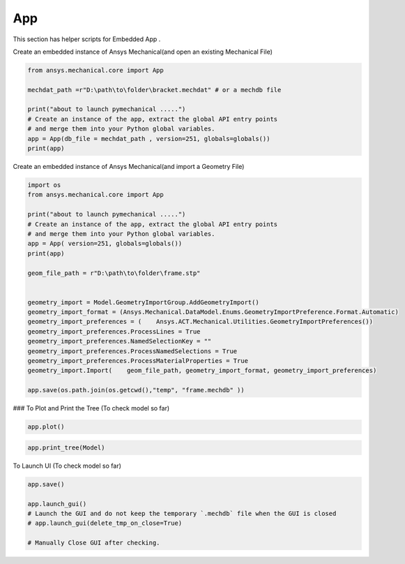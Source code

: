 .. _app:

App
==============

This section has helper scripts for  Embedded App .


Create an embedded instance of Ansys Mechanical(and open an existing Mechanical File)

.. code:: python

    from ansys.mechanical.core import App

    mechdat_path =r"D:\path\to\folder\bracket.mechdat" # or a mechdb file 

    print("about to launch pymechanical .....")
    # Create an instance of the app, extract the global API entry points
    # and merge them into your Python global variables.
    app = App(db_file = mechdat_path , version=251, globals=globals())
    print(app)


Create an embedded instance of Ansys Mechanical(and import a Geometry File)

.. code:: python

    import os
    from ansys.mechanical.core import App

    print("about to launch pymechanical .....")
    # Create an instance of the app, extract the global API entry points
    # and merge them into your Python global variables.
    app = App( version=251, globals=globals())
    print(app)

    geom_file_path = r"D:\path\to\folder\frame.stp"


    geometry_import = Model.GeometryImportGroup.AddGeometryImport()
    geometry_import_format = (Ansys.Mechanical.DataModel.Enums.GeometryImportPreference.Format.Automatic)
    geometry_import_preferences = (    Ansys.ACT.Mechanical.Utilities.GeometryImportPreferences())
    geometry_import_preferences.ProcessLines = True
    geometry_import_preferences.NamedSelectionKey = ""
    geometry_import_preferences.ProcessNamedSelections = True
    geometry_import_preferences.ProcessMaterialProperties = True
    geometry_import.Import(    geom_file_path, geometry_import_format, geometry_import_preferences)

    app.save(os.path.join(os.getcwd(),"temp", "frame.mechdb" ))

### To Plot and Print the Tree (To check model so far) 

.. code:: python

    app.plot()

.. code:: python

    app.print_tree(Model)

To Launch UI (To check model so far)

.. code:: python

    app.save()

    app.launch_gui()
    # Launch the GUI and do not keep the temporary `.mechdb` file when the GUI is closed
    # app.launch_gui(delete_tmp_on_close=True)

    # Manually Close GUI after checking.